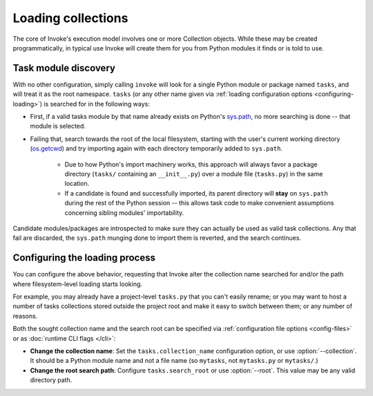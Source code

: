===================
Loading collections
===================

The core of Invoke's execution model involves one or more Collection objects.
While these may be created programmatically, in typical use Invoke will create
them for you from Python modules it finds or is told to use.


.. _collection-discovery:

Task module discovery
=====================

With no other configuration, simply calling ``invoke`` will look for a single
Python module or package named ``tasks``, and will treat it as the root
namespace. ``tasks`` (or any other name given via :ref:`loading configuration
options <configuring-loading>`) is searched for in the following ways:

* First, if a valid tasks module by that name already exists on Python's
  `sys.path <http://docs.python.org/release/2.7/library/sys.html#sys.path>`_,
  no more searching is done -- that module is selected.
* Failing that, search towards the root of the local filesystem, starting with
  the user's current working directory (`os.getcwd
  <http://docs.python.org/release/2.7/library/os.html#os.getcwd>`_) and try
  importing again with each directory temporarily added to ``sys.path``.

    * Due to how Python's import machinery works, this approach will always
      favor a package directory (``tasks/`` containing an ``__init__.py``) over
      a module file (``tasks.py``) in the same location.
    * If a candidate is found and successfully imported, its parent directory
      will **stay** on ``sys.path`` during the rest of the Python session --
      this allows task code to make convenient assumptions concerning sibling
      modules' importability.

Candidate modules/packages are introspected to make sure they can actually be
used as valid task collections. Any that fail are discarded, the ``sys.path``
munging done to import them is reverted, and the search continues.


.. _configuring-loading:

Configuring the loading process
===============================

You can configure the above behavior, requesting that Invoke alter the
collection name searched for and/or the path where filesystem-level loading
starts looking.

For example, you may already have a project-level ``tasks.py`` that you can't
easily rename; or you may want to host a number of tasks collections stored
outside the project root and make it easy to switch between them; or any number
of reasons.

Both the sought collection name and the search root can be specified via
:ref:`configuration file options <config-files>` or as :doc:`runtime CLI flags
</cli>`:

- **Change the collection name**: Set the ``tasks.collection_name``
  configuration option, or use :option:`--collection`. It should be a Python
  module name and not a file name (so ``mytasks``, not ``mytasks.py`` or
  ``mytasks/``.)
- **Change the root search path**: Configure ``tasks.search_root`` or use
  :option:`--root`. This value may be any valid directory path.
